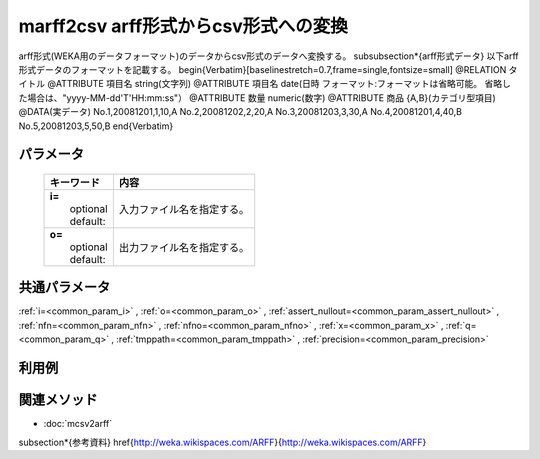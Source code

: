 marff2csv arff形式からcsv形式への変換
---------------------------------------------------------------------------------

arff形式(WEKA用のデータフォーマット)のデータからcsv形式のデータへ変換する。
\subsubsection*{arff形式データ}
以下arff形式データのフォーマットを記載する。
\begin{Verbatim}[baselinestretch=0.7,frame=single,fontsize=\small]
@RELATION       タイトル
@ATTRIBUTE      項目名    string(文字列)
@ATTRIBUTE      項目名    date(日時 フォーマット:フォーマットは省略可能。
省略した場合は、"yyyy-MM-dd'T'HH:mm:ss"）
@ATTRIBUTE      数量    numeric(数字)
@ATTRIBUTE      商品    {A,B}(カテゴリ型項目)
@DATA(実データ)
No.1,20081201,1,10,A
No.2,20081202,2,20,A
No.3,20081203,3,30,A
No.4,20081201,4,40,B
No.5,20081203,5,50,B
\end{Verbatim}

パラメータ
''''''''''''''''''''''

  .. list-table::
    :header-rows: 1

    * - キーワード
      - 内容

    * - | **i=**
        |   optional
        |   default:
      - |   入力ファイル名を指定する。
    * - | **o=**
        |   optional
        |   default:
      - |   出力ファイル名を指定する。

共通パラメータ
''''''''''''''''''''

:ref:`i=<common_param_i>`
, :ref:`o=<common_param_o>`
, :ref:`assert_nullout=<common_param_assert_nullout>`
, :ref:`nfn=<common_param_nfn>`
, :ref:`nfno=<common_param_nfno>`
, :ref:`x=<common_param_x>`
, :ref:`q=<common_param_q>`
, :ref:`tmppath=<common_param_tmppath>`
, :ref:`precision=<common_param_precision>`

利用例
''''''''''''



関連メソッド
''''''''''''

- :doc:`mcsv2arff` 
\subsection*{参考資料}
\href{http://weka.wikispaces.com/ARFF}{http://weka.wikispaces.com/ARFF}
